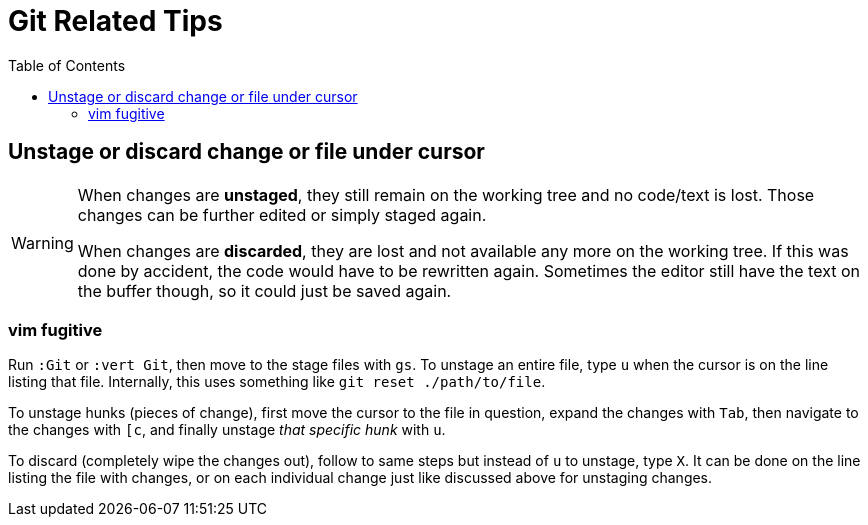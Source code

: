 = Git Related Tips
:page-subtitle: Vim
:page-tags: vim nvim git tip
:icons: font
:toc: left
:experimental:

== Unstage or discard change or file under cursor

[WARNING]
====
When changes are *unstaged*, they still remain on the working tree and no code/text is lost.
Those changes can be further edited or simply staged again.

When changes are *discarded*, they are lost and not available any more on the working tree.
If this was done by accident, the code would have to be rewritten again.
Sometimes the editor still have the text on the buffer though, so it could just be saved again.
====

=== vim fugitive

Run `:Git` or `:vert Git`, then move to the stage files with kbd:[gs].
To unstage an entire file, type kbd:[u] when the cursor is on the line listing that file.
Internally, this uses something like  `git reset ./path/to/file`.

To unstage hunks (pieces of change), first move the cursor to the file in question, expand the changes with kbd:[Tab], then navigate to the changes with kbd:[[c], and finally unstage _that specific hunk_ with kbd:[u].

To discard (completely wipe the changes out), follow to same steps but instead of kbd:[u] to unstage, type kbd:[X].
It can be done on the line listing the file with changes, or on each individual change just like discussed above for unstaging changes.
